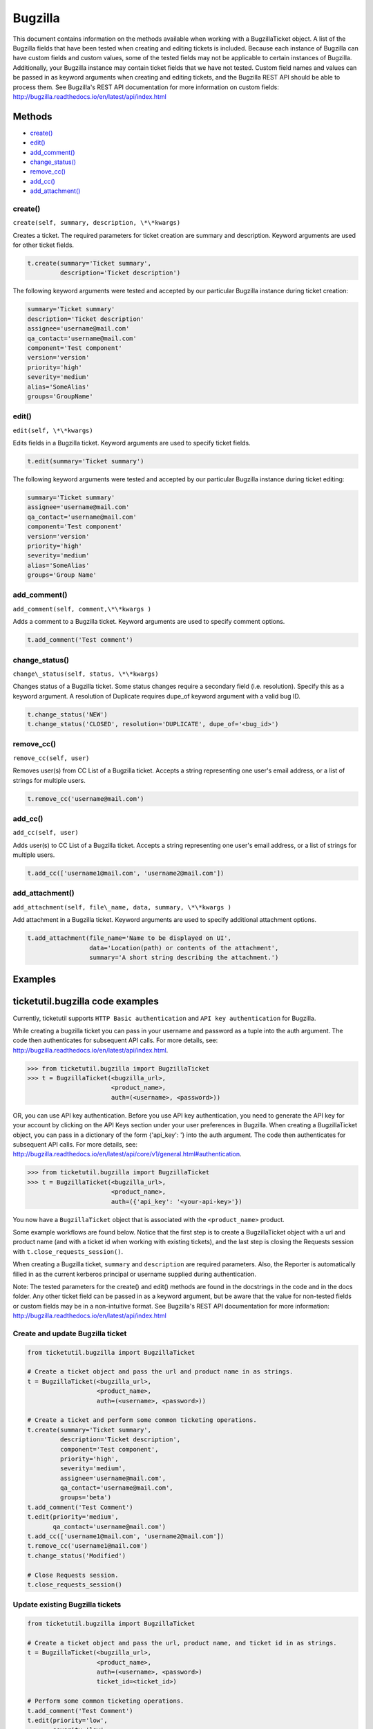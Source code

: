Bugzilla
=========

This document contains information on the methods available when working
with a BugzillaTicket object. A list of the Bugzilla fields that have
been tested when creating and editing tickets is included. Because each
instance of Bugzilla can have custom fields and custom values, some of
the tested fields may not be applicable to certain instances of
Bugzilla. Additionally, your Bugzilla instance may contain ticket fields
that we have not tested. Custom field names and values can be passed in
as keyword arguments when creating and editing tickets, and the Bugzilla
REST API should be able to process them. See Bugzilla's REST API
documentation for more information on custom fields:
http://bugzilla.readthedocs.io/en/latest/api/index.html

Methods
-------

-  `create() <#create>`__
-  `edit() <#edit>`__
-  `add_comment() <#comment>`__
-  `change_status() <#status>`__
-  `remove_cc() <#remove_cc>`__
-  `add_cc() <#add_cc>`__
-  `add_attachment() <#add_attachment>`__

create()
~~~~~~~~

``create(self, summary, description, \*\*kwargs)``

Creates a ticket. The required parameters for ticket creation are
summary and description. Keyword arguments are used for other ticket
fields.

.. code:: python

    t.create(summary='Ticket summary',
             description='Ticket description')

The following keyword arguments were tested and accepted by our
particular Bugzilla instance during ticket creation:

.. code:: python

    summary='Ticket summary'
    description='Ticket description'
    assignee='username@mail.com'
    qa_contact='username@mail.com'
    component='Test component'
    version='version'
    priority='high'
    severity='medium'
    alias='SomeAlias'
    groups='GroupName'

edit()
~~~~~~

``edit(self, \*\*kwargs)``

Edits fields in a Bugzilla ticket. Keyword arguments are used to specify
ticket fields.

.. code:: python

    t.edit(summary='Ticket summary')

The following keyword arguments were tested and accepted by our
particular Bugzilla instance during ticket editing:

.. code:: python

    summary='Ticket summary'
    assignee='username@mail.com'
    qa_contact='username@mail.com'
    component='Test component'
    version='version'
    priority='high'
    severity='medium'
    alias='SomeAlias'
    groups='Group Name'

add_comment()
~~~~~~~~~~~~~

``add_comment(self, comment,\*\*kwargs )``

Adds a comment to a Bugzilla ticket. Keyword arguments are used to
specify comment options.

.. code:: python

    t.add_comment('Test comment')

change_status()
~~~~~~~~~~~~~~~

``change\_status(self, status, \*\*kwargs)``

Changes status of a Bugzilla ticket. Some status changes require a
secondary field (i.e. resolution). Specify this as a keyword argument. A
resolution of Duplicate requires dupe\_of keyword argument with a valid
bug ID.

.. code:: python

    t.change_status('NEW')
    t.change_status('CLOSED', resolution='DUPLICATE', dupe_of='<bug_id>')

remove_cc()
~~~~~~~~~~~

``remove_cc(self, user)``

Removes user(s) from CC List of a Bugzilla ticket. Accepts a string
representing one user's email address, or a list of strings for multiple
users.

.. code:: python

    t.remove_cc('username@mail.com')

add_cc()
~~~~~~~~

``add_cc(self, user)``

Adds user(s) to CC List of a Bugzilla ticket. Accepts a string
representing one user's email address, or a list of strings for multiple
users.

.. code:: python

    t.add_cc(['username1@mail.com', 'username2@mail.com'])

add_attachment()
~~~~~~~~~~~~~~~~

``add_attachment(self, file\_name, data, summary, \*\*kwargs )``

Add attachment in a Bugzilla ticket. Keyword arguments are used to
specify additional attachment options.

.. code:: python

    t.add_attachment(file_name='Name to be displayed on UI',
                     data='Location(path) or contents of the attachment',
                     summary='A short string describing the attachment.')

Examples
--------

ticketutil.bugzilla code examples
---------------------------------

Currently, ticketutil supports ``HTTP Basic authentication`` and
``API key authentication`` for Bugzilla.

While creating a bugzilla ticket you can pass in your username and
password as a tuple into the auth argument. The code then authenticates
for subsequent API calls. For more details, see:
http://bugzilla.readthedocs.io/en/latest/api/index.html.

.. code:: python

    >>> from ticketutil.bugzilla import BugzillaTicket
    >>> t = BugzillaTicket(<bugzilla_url>,
                           <product_name>,
                           auth=(<username>, <password>))

OR, you can use API key authentication. Before you use API key
authentication, you need to generate the API key for your account by
clicking on the API Keys section under your user preferences in
Bugzilla. When creating a BugzillaTicket object, you can pass in a
dictionary of the form {'api\_key': '} into the auth argument. The code
then authenticates for subsequent API calls. For more details, see:
http://bugzilla.readthedocs.io/en/latest/api/core/v1/general.html#authentication.

.. code:: python

    >>> from ticketutil.bugzilla import BugzillaTicket
    >>> t = BugzillaTicket(<bugzilla_url>,
                           <product_name>,
                           auth=({'api_key': '<your-api-key>'})

You now have a ``BugzillaTicket`` object that is associated with the
``<product_name>`` product.

Some example workflows are found below. Notice that the first step is to
create a BugzillaTicket object with a url and product name (and with a
ticket id when working with existing tickets), and the last step is
closing the Requests session with ``t.close_requests_session()``.

When creating a Bugzilla ticket, ``summary`` and ``description`` are
required parameters. Also, the Reporter is automatically filled in as
the current kerberos principal or username supplied during
authentication.

Note: The tested parameters for the create() and edit() methods are
found in the docstrings in the code and in the docs folder. Any other
ticket field can be passed in as a keyword argument, but be aware that
the value for non-tested fields or custom fields may be in a
non-intuitive format. See Bugzilla's REST API documentation for more
information: http://bugzilla.readthedocs.io/en/latest/api/index.html

Create and update Bugzilla ticket
~~~~~~~~~~~~~~~~~~~~~~~~~~~~~~~~~

.. code:: python

    from ticketutil.bugzilla import BugzillaTicket

    # Create a ticket object and pass the url and product name in as strings.
    t = BugzillaTicket(<bugzilla_url>,
                       <product_name>,
                       auth=(<username>, <password>))

    # Create a ticket and perform some common ticketing operations.
    t.create(summary='Ticket summary',
             description='Ticket description',
             component='Test component',
             priority='high',
             severity='medium',
             assignee='username@mail.com',
             qa_contact='username@mail.com',
             groups='beta')
    t.add_comment('Test Comment')
    t.edit(priority='medium',
           qa_contact='username@mail.com')
    t.add_cc(['username1@mail.com', 'username2@mail.com'])
    t.remove_cc('username1@mail.com')
    t.change_status('Modified')

    # Close Requests session.
    t.close_requests_session()

Update existing Bugzilla tickets
~~~~~~~~~~~~~~~~~~~~~~~~~~~~~~~~

.. code:: python

    from ticketutil.bugzilla import BugzillaTicket

    # Create a ticket object and pass the url, product name, and ticket id in as strings.
    t = BugzillaTicket(<bugzilla_url>,
                       <product_name>,
                       auth=(<username>, <password>)
                       ticket_id=<ticket_id>)

    # Perform some common ticketing operations.
    t.add_comment('Test Comment')
    t.edit(priority='low',
           severity='low',
           groups='beta')

    t.add_attchment(file_name='test_attachment.patch',
                    data=<contents/file-location>,
                    summary=<summary describing attachment>)

    # Work with a different ticket.
    t.set_ticket_id(<new_ticket_id>)
    t.change_status(status='CLOSED', resolution='NOTABUG')

    # Close Requests session.
    t.close_requests_session()


